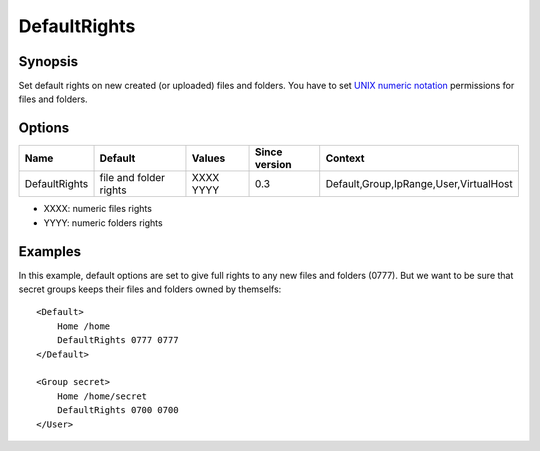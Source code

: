 DefaultRights
=============

.. highlight:: apache

Synopsis
--------
Set default rights on new created (or uploaded) files and folders. You have to set `UNIX numeric notation <http://en.wikipedia.org/wiki/Filesystem_permissions>`_ permissions for files and folders.

Options
-------

============= ====================== ========= ============= =======
Name          Default                Values    Since version Context
============= ====================== ========= ============= =======
DefaultRights file and folder rights XXXX YYYY 0.3           Default,Group,IpRange,User,VirtualHost
============= ====================== ========= ============= =======

* XXXX: numeric files rights
* YYYY: numeric folders rights

Examples
--------
In this example, default options are set to give full rights to any new files and folders (0777). But we want to be sure that secret groups keeps their files and folders owned by themselfs::

    <Default>
        Home /home
        DefaultRights 0777 0777
    </Default>

    <Group secret>
        Home /home/secret
        DefaultRights 0700 0700
    </User>
